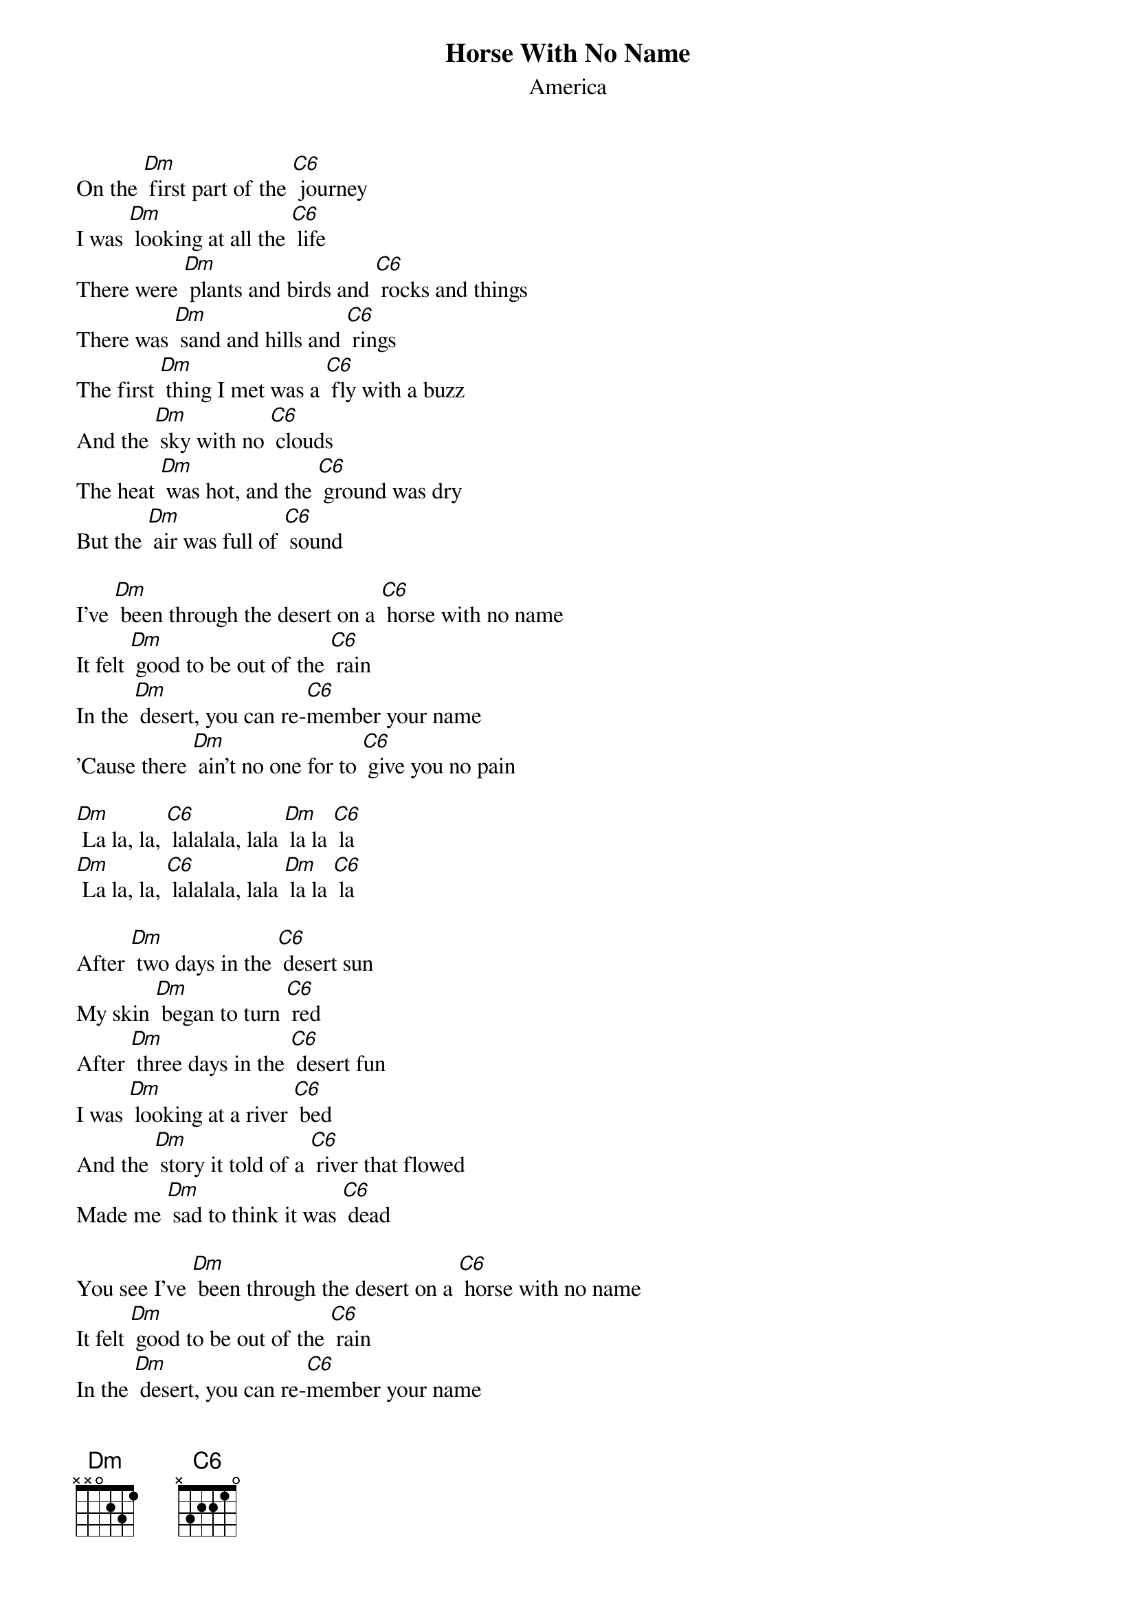 {t:Horse With No Name}
{st:America}

On the [Dm] first part of the [C6] journey
I was [Dm] looking at all the [C6] life
There were [Dm] plants and birds and [C6] rocks and things
There was [Dm] sand and hills and [C6] rings
The first [Dm] thing I met was a [C6] fly with a buzz
And the [Dm] sky with no [C6] clouds
The heat [Dm] was hot, and the [C6] ground was dry
But the [Dm] air was full of [C6] sound

I've [Dm] been through the desert on a [C6] horse with no name
It felt [Dm] good to be out of the [C6] rain
In the [Dm] desert, you can re-[C6]member your name
'Cause there [Dm] ain't no one for to [C6] give you no pain

[Dm] La la, la, [C6] lalalala, lala [Dm] la la [C6] la
[Dm] La la, la, [C6] lalalala, lala [Dm] la la [C6] la

After [Dm] two days in the [C6] desert sun
My skin [Dm] began to turn [C6] red
After [Dm] three days in the [C6] desert fun
I was [Dm] looking at a river [C6] bed
And the [Dm] story it told of a [C6] river that flowed
Made me [Dm] sad to think it was [C6] dead

You see I've [Dm] been through the desert on a [C6] horse with no name
It felt [Dm] good to be out of the [C6] rain
In the [Dm] desert, you can re-[C6]member your name
'Cause there [Dm] ain't no one for to [C6] give you no pain

[Dm] La la, la, [C6] lalalala, lala [Dm] la la [C6] la
[Dm] La la, la, [C6] lalalala, lala [Dm] la la [C6] la

After [Dm] nine days, I let the [C6] horse run free
'Cause the [Dm] desert had turned to [C6] sea
There were [Dm] plants and birds and [C6] rocks and things
There was [Dm] sand and hills and [C6] rings
The [Dm] ocean is a desert with it's [C6] life underground
And a [Dm] perfect disguise a-[C6]bove
Under [Dm] the cities lies a [C6] heart made of ground
But the [Dm] humans will give no [C6] love

You see I've [Dm] been through the desert on a [C6] horse with no name
It felt [Dm] good to be out of the [C6] rain
In the [Dm] desert, you can re-[C6]member your name
'Cause there [Dm] ain't no one for to [C6] give you no pain

[Dm] La la, la, [C6] lalalala, lala [Dm] la la [C6] la
[Dm] La la, la, [C6] lalalala, lala [Dm] la la [C6] la
